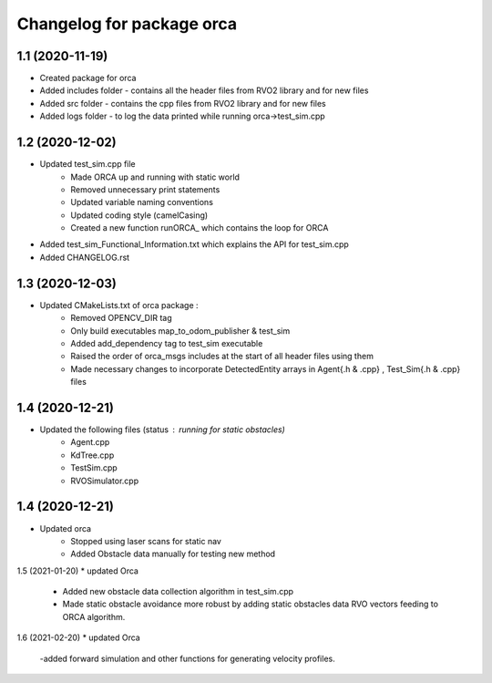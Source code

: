 ^^^^^^^^^^^^^^^^^^^^^^^^^^^^^^^^^^^
Changelog for package orca
^^^^^^^^^^^^^^^^^^^^^^^^^^^^^^^^^^^

1.1 (2020-11-19) 
-------------------
* Created package for orca
* Added includes folder - contains all the header files from RVO2 library and for new files
* Added src folder - contains the cpp files from RVO2 library and for new files
* Added logs folder - to log the data printed while running orca->test_sim.cpp



1.2 (2020-12-02) 
-------------------
* Updated test_sim.cpp file 
	- Made ORCA up and running with static world
	- Removed unnecessary print statements
	- Updated variable naming conventions
	- Updated coding style (camelCasing)
	- Created a new function runORCA_ which contains the loop for ORCA
* Added test_sim_Functional_Information.txt which explains the API for test_sim.cpp
* Added CHANGELOG.rst


1.3 (2020-12-03) 
-------------------
* Updated CMakeLists.txt of orca package : 
	- Removed OPENCV_DIR tag
	- Only build executables map_to_odom_publisher & test_sim
	- Added add_dependency tag to test_sim executable
	- Raised the order of orca_msgs includes at the start of all header files using them
	- Made necessary changes to incorporate DetectedEntity arrays in Agent{.h & .cpp} , Test_Sim{.h & .cpp} files


1.4 (2020-12-21) 
-------------------
* Updated the following files (status : running for static obstacles)
	- Agent.cpp
	- KdTree.cpp
	- TestSim.cpp
	- RVOSimulator.cpp

1.4 (2020-12-21) 
-------------------
* Updated orca 
	- Stopped using laser scans for static nav
	- Added Obstacle data manually for testing new method

1.5 (2021-01-20)
* updated Orca
	- Added new obstacle data collection algorithm in test_sim.cpp
	- Made static obstacle avoidance more robust by adding static obstacles data RVO vectors feeding to ORCA algorithm.

1.6 (2021-02-20)
* updated Orca
	-added forward simulation and other functions for generating velocity profiles. 


